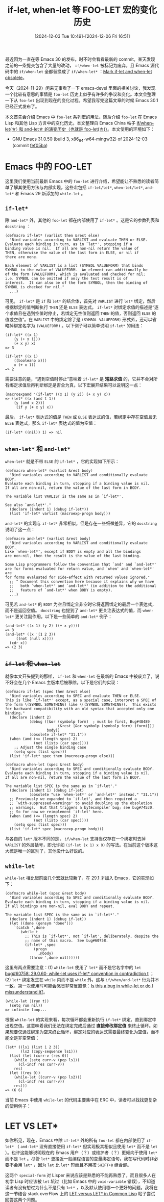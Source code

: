 #+TITLE: if-let, when-let 等 FOO-LET 宏的变化历史
#+DATE: [2024-12-03 Tue 10:49]--[2024-12-06 Fri 16:51]
#+FILETAGS: elisp
#+DESCRIPTION: 本文介绍了 if-let, when-let 等宏的发展历史

#+begin_comment
| [[https://www.pixiv.net/artworks/124090382][file:dev/3.jpg]] | [[https://www.pixiv.net/artworks/124402420][file:dev/1.jpg]] |
| [[https://www.pixiv.net/artworks/124393156][file:dev/2.jpg]] | [[https://www.pixiv.net/artworks/124893040][file:dev/0.jpg]] |
#+end_comment

最近因为一直在等 Emacs 30 的发布，时不时会看看最新的 commit，某天发现之前的一条提交包含了大量的改动， =if/when-let= 被标记为废弃，且 Emacs 源代码中的 =if/when-let= 全都替换成了 =if/when-let*= ：[[https://github.com/emacs-mirror/emacs/commit/8903106bb783c2825233c149b6799960aacdea57][Mark if-let and when-let obsolete]]。

今天（2024-11-29）闲来无事看了一下 emacs-devel 里面的相关讨论，我发现一个比较有意思的事情是 =foo-let= 历史上似乎有许多的争议和变化。本文会整理一下从 =foo-let= 出现到现在的变化过程。希望我写完这篇文章的时候 Emacs 30.1 已经正式发布了。

本文首先会介绍 Emacs 中 =foo-let= 系列宏的用法，随后介绍 =foo-let= 在 Emacs Lisp 和其他 Lisp 方言中的变化历史。本文整理自 Emacs China 帖子 [[https://emacs-china.org/t/if-when-let-and-let-foo-let/28417][if/when-let(\star) 和 and-let\star 的演变历史（也就是 foo-let(\star)）]]。本文使用的环境如下：

- GNU Emacs 31.0.50 (build 3, x86_64-w64-mingw32) of 2024-12-03 (commit [[https://github.com/emacs-mirror/emacs/commit/fef05ba8f409738625167991e811c2ab50f5b047][fef05ba]])

* Emacs 中的 FOO-LET

这里我们使用当前最新 Emacs 中的 =foo-let= 进行介绍，希望能让不熟悉的读者简单了解其使用方法与内部实现。这些宏包括 =if-let/let*=, =when-let/let*=, =and-let*= 和 Emacs 29 新添加的 =while-let= 。

** =if-let*=

除 =and-let*= 外，其他的 =foo-let= 都在内部使用了 =if-let*= 。这是它的参数列表和 =docstring= ：

#+begin_src elisp
  (defmacro if-let* (varlist then &rest else)
    "Bind variables according to VARLIST and evaluate THEN or ELSE.
  Evaluate each binding in turn, as in `let*', stopping if a
  binding value is nil.  If all are non-nil return the value of
  THEN, otherwise the value of the last form in ELSE, or nil if
  there are none.

  Each element of VARLIST is a list (SYMBOL VALUEFORM) that binds
  SYMBOL to the value of VALUEFORM.  An element can additionally be
  of the form (VALUEFORM), which is evaluated and checked for nil;
  i.e. SYMBOL can be omitted if only the test result is of
  interest.  It can also be of the form SYMBOL, then the binding of
  SYMBOL is checked for nil."
    ...)
#+end_src

可见， =if-let*= 是 =if= 和 =let*= 的结合体，首先对 =VARLIST= 进行 =let*= 绑定，然后根据绑定的值判断执行 =THEN= 还是 =ELSE= 表达式。 =if-let*= 对绑定求值的描述是“逐个求值且在遇到空值时停止，若绑定无空值则返回 =THEN= 的值，否则返回 =ELSE= 的值或空值”。在 =VARLIST= 中的绑定除了是 =(SYMBOL VALUEFORM)= 形式外，还可以省略掉绑定名字为 =(VALUEFORM)= 。以下例子可以简单说明 =if-let*= 的用法：

#+begin_src elisp
  (if-let* ((x 1)
  	  (y (+ x 1)))
      (+ x y) x)
  => 3

  (if-let* ((x 1)
  	  ((booleanp x)))
      x (+ x 1))
  => 2
#+end_src

需要注意的是，“遇到空值时停止”意味着 =if-let*= 是 *短路求值* 的，它并不会对所有绑定求值后再判断绑定是否全为真，以下宏展开结果可以说明这一点：

#+begin_src elisp
  (macroexpand '(if-let* ((x 1) (y 2)) (+ x y) x))
  => (let* ((x (and t 1))
  	  (y (and x 2)))
       (if y (+ x y) x))
#+end_src

最后， =if-let*= 表达式的值是 =THEN= 或 =ELSE= 表达式的值，若绑定中存在空值且无 =ELSE= 表达式，那么 =if-let*= 表达式的值为空值：

#+begin_src elisp
  (if-let* ((nil)) 1) => nil
#+end_src

** =when-let*= 和 =and-let*=

=when-let*= 就是不带 =ELSE= 的 =if-let*= ，它的实现如下所示：

#+begin_src elisp
  (defmacro when-let* (varlist &rest body)
    "Bind variables according to VARLIST and conditionally evaluate BODY.
  Evaluate each binding in turn, stopping if a binding value is nil.
  If all are non-nil, return the value of the last form in BODY.

  The variable list VARLIST is the same as in `if-let*'.

  See also `and-let*'."
    (declare (indent 1) (debug if-let*))
    (list 'if-let* varlist (macroexp-progn body)))
#+end_src

=and-let*= 的实现与 =if-let*= 非常相似，但是存在一些细微差异，它的 =docstring= 说明了这一点：

#+begin_src elisp
  (defmacro and-let* (varlist &rest body)
    "Bind variables according to VARLIST and conditionally evaluate BODY.
  Like `when-let*', except if BODY is empty and all the bindings
  are non-nil, then the result is the value of the last binding.

  Some Lisp programmers follow the convention that `and' and `and-let*'
  are for forms evaluated for return value, and `when' and `when-let*' are
  for forms evaluated for side-effect with returned values ignored."
    ;; ^ Document this convention here because it explains why we have
    ;;   both `when-let*' and `and-let*' (in addition to the additional
    ;;   feature of `and-let*' when BODY is empty).
    ...)
#+end_src

可见若 =and-let*= 的 =BODY= 为空且绑定全非空时它将返回绑定的最后一个表达式，而不是返回空值。 =docstring= 也提到了 =and-let*= 更关注表达式的值，而 =when-let*= 更关注副作用。以下是一些简单的 =and-let*= 例子：

#+begin_src elisp
  (and-let* ((x 1) (y 2) ((+ x y))))
  => 3
  (and-let* ((x '(1 2 3))
  	   ((not (null x))))
    (cdr x))
  => (2 3)
#+end_src

** +=if-let= 和 =when-let=+

就像本文开头提到的那样， =if-let= 和 =when-let= 在最新的 Emacs 中被废弃了，说不好会在几个 Emacs 主版本后被移除。以下是它们的实现：

#+begin_src elisp
  (defmacro if-let (spec then &rest else)
    "Bind variables according to SPEC and evaluate THEN or ELSE.
  This is like `if-let*' except, as a special case, interpret a SPEC of
  the form \(SYMBOL SOMETHING) like \((SYMBOL SOMETHING)).  This exists
  for backward compatibility with an old syntax that accepted only one
  binding."
    (declare (indent 2)
             (debug ([&or (symbolp form)  ; must be first, Bug#48489
                          (&rest [&or symbolp (symbolp form) (form)])]
                     body))
             (obsolete if-let* "31.1"))
    (when (and (<= (length spec) 2)
               (not (listp (car spec))))
      ;; Adjust the single binding case
      (setq spec (list spec)))
    (list 'if-let* spec then (macroexp-progn else)))

  (defmacro when-let (spec &rest body)
    "Bind variables according to SPEC and conditionally evaluate BODY.
  Evaluate each binding in turn, stopping if a binding value is nil.
  If all are non-nil, return the value of the last form in BODY.

  The variable list SPEC is the same as in `if-let'."
    (declare (indent 1) (debug if-let)
             (obsolete "use `when-let*' or `and-let*' instead." "31.1"))
    ;; Previously we expanded to `if-let', and then required a
    ;; `with-suppressed-warnings' to avoid doubling up the obsoletion
    ;; warnings.  But that triggers a bytecompiler bug; see bug#74530.
    ;; So for now we reimplement `if-let' here.
    (when (and (<= (length spec) 2)
               (not (listp (car spec))))
      (setq spec (list spec)))
    (list 'if-let* spec (macroexp-progn body)))
#+end_src

与各自的 =let*= 版本不同的是， =if/when-let= 支持当仅存在一个绑定时去掉 =VARLIST= 的外层括号，即允许如 =(if-let (x 1) x 0)= 的写法。在当前这个版本这大概是唯一的区别了，其他没什么好说的。

** =while-let=

=while-let= 相比起前面几个宏就比较新了，在 29.1 才加入 Emacs，它的实现如下：

#+begin_src elisp
  (defmacro while-let (spec &rest body)
    "Bind variables according to SPEC and conditionally evaluate BODY.
  Evaluate each binding in turn, stopping if a binding value is nil.
  If all bindings are non-nil, eval BODY and repeat.

  The variable list SPEC is the same as in `if-let*'."
    (declare (indent 1) (debug if-let))
    (let ((done (gensym "done")))
      `(catch ',done
         (while t
           ;; This is `if-let*', not `if-let', deliberately, despite the
           ;; name of this macro.  See bug#60758.
           (if-let* ,spec
               (progn
                 ,@body)
             (throw ',done nil))))))
#+end_src

这里有两点需要注意：(1) =while-let= 使用了 =let*= 而不是它名字中的 =let= [[https://lists.gnu.org/archive/html/bug-gnu-emacs/2023-01/msg01021.html][bug#60758: 29.0.60; while-let uses if-let* convention in contradiction t]] ；(2) =let*= 绑定发生在 =while= 内而不是 =while= 外，这与 =if/when/and-let*= 行为并不一致，第一次使用时可能会感觉非常反直觉：[[https://lists.gnu.org/archive/html/emacs-devel/2024-11/msg00320.html][Is this a bug in while-let or do I missunderstand it?]]。

#+begin_src elisp
  (while-let ((run t))
    (setq run nil))
  => infinite loop...
#+end_src

根据 =while-let= 的实现来看，每次循环都会重新执行 =if-let*= 绑定，直到绑定中出现空值。这意味着我们无法在绑定完成后通过 *直接修改绑定值* 来终止循环。如果想要仅通过绑定为空来终止循环，绑定对应的表达式需要最终变化为空值，而不能全是非空常值：

#+begin_src elisp
  (let* ((ls1 (list 1 2 3))
         (ls2 (copy-sequence ls1)))
    (list (let (curr-v (res 0))
  	  (while (setq curr-v (pop ls1))
  	    (cl-incf res curr-v))
  	  res)
  	(let ((res 0))
  	  (while-let ((curr-v (pop ls2)))
  	    (cl-incf res curr-v))
  	  res)))
  => (6 6)
#+end_src

当前 Emacs 中使用 =while-let= 的代码主要集中在 ERC 中，读者可以找找更复杂的使用例子：

[[./5.png]]

* LET VS LET*

如你所见，现在，Emacs 中除 =if-let*= 外的所有 =foo-let= 都在内部使用了 =if-let*= （ =and-let*= 没有直接使用 =if-let*= 但实现极其相似且使用 =let*= 而不是 =let= ）。也许这能够说明现在的 Emacs 用户（？）或维护者（？）更倾向于使用 =let*= 而不是 =let= 。尽管 =let*= 更接近一般编程语言的变量绑定语句，我在写代码时非必要不会用 =let*= ，因为 =let= 比 =let*= 短而且不用按 =SHIFT+8= 组合键。

这两个 =special-form= 对 Lisper 来说应该是熟悉的不能再熟悉了，而且很多人在初学 Lisp 时应该被 =let= 坑过（比如 Emacs 中的 =void-variable= 错误），不知道读者有没有想过为什么不是只有 =let*= ，以及默认使用哪一个更好的问题。我将在这一节结合 stack overFlow 上的 [[https://stackoverflow.com/questions/554949/let-versus-let-in-common-lisp/][LET versus LET* in Common Lisp]] 帖子尝试回答这两个问题。

** 作为匿名函数调用语法糖的 =let= 和 =let*=

如果你选择了 Scheme 作为首先接触到的 Lisp 语言，那么你最初对 =let= 的认识很可能是 =lambda= 调用表达式的语法糖， /The Scheme Programming Lanugage/ 一书的第二章第 27 页是这样写的（习题 3.1.3 还要求读者使用 =define-syntax= 写出 =let*= 的定义）：

#+begin_quote
In fact, a let expression is a syntactic extension defined in terms of lambda
and procedure application, which are both core syntactic forms. In general, any
expression of the form

#+begin_src scheme
  (let ((var expr) ...) body1 body2 ...)
#+end_src

is equivalent to the following.

#+begin_src scheme
  ((lambda (var ...) body1 body2 ...)
   expr ...)
#+end_src
--- /The Scheme Programming Lanugage 4th edition/
#+end_quote

这里借用一下 [[https://stackoverflow.com/a/587837][Rainer Joswig]] 的回答中的示例代码， =let= 和 =let*= 可以理解为如下展开：

#+begin_src scheme
  ;; https://stackoverflow.com/a/587837
  (let ((a1 b1) (a2 b2) ... (an bn))
    (some-code a1 a2 ... an))
  =>
  ((lambda (a1 a2 ... an)
     (some-code a1 a2 ... an))
   b1 b2 ... bn)

  (let* ((a1 b1) (a2 b2) ... (an bn))
    (some-code a1 a2 ... an))
  =>
  ((lambda (a1)
     ((lambda (a2)
        ...
        ((lambda (an)
           (some-code a1 a2 ... an))
         bn))
      b2))
   b1)
#+end_src

仅从 =let= 是 =lambda= 函数调用表达式的语法扩展这一点来看的话， =let= 早于 =let*= 出现是很好理解的： =let= 对应于匿名函数调用而 =let*= 是其嵌套形式，应该出现在 =let*= 之后。与 Common Lisp 中明确规定 =let= 绑定 *表达式* 顺序求值（见 [[https://www.lispworks.com/documentation/HyperSpec/Body/s_let_l.htm][CLHS]]，Elisp 和 [[https://docs.racket-lang.org/reference/let.html#%28form._%28%28lib._racket%2Fprivate%2Fletstx-scheme..rkt%29._let%29%29][Racket]] 也是如此实现的）不同，Scheme 标准并未规定 =let= 绑定求值顺序：

#+caption: r5rs（左）和 r7rs（右）对 =let= 的描述，注意 *Semantics*
| [[./3.png]] | [[./4.png]] |

（实际实现中出于性能效率或其他考虑， =let= 和 =let*= 一般不会实现为展开到匿名函数调用的语法扩展，读者可以看看 Emacs 中 =let= 的源代码，或者尝试在自己使用的 Scheme 实现的 REPL 中执行 =(expand '(let ((x 1)) x))= 观察结果。）

** “并行”的 =let= 与“顺序”的 =let*=

如上所述，在 r5rs 和 r7rs 中并未规定 =let= 的绑定表达式的求值顺序，但是实现上可能大多采取了顺序求值的方法，在 Chez 和 Racket 中，以下代码在 REPL 中会输出 =3216= 而不是 =1236= ：

#+begin_src scheme
  (let ((a (begin (display 3) 1))
        (b (begin (display 2) 2))
        (c (begin (display 1) 3)))
    (+ a b c))
#+end_src

所以，如果我们说到 =let= 的并行性的话，准确来说指的是 *绑定建立* 的并行性，而不是 *绑定值求值* 的并行性：

#+begin_quote
The main difference in Common List between =LET= and =LET*= is that symbols in
=LET= are bound in parallel and in =LET*= are bound sequentially. /Using LET
does not allow the init-forms to be executed in parallel nor does it allow the
order of the init-forms to be changed/. The reason is that Common Lisp allows
functions to have side-effects. Therefore, the order of evaluation is important
and is always left-to-right within a form. Thus, in LET, the init-forms are
evaluated first, left-to-right, then the bindings are created, +left-to-right+
in parallel. In =LET*=, the init-form is evaluated and then bound to the symbol
in sequence, left-to-right.

[[https://www.lispworks.com/documentation/HyperSpec/Body/s_let_l.htm][CLHS: Special Operator LET, LET*]]

--- https://stackoverflow.com/a/562975
#+end_quote

=let= 和 =let*= 的区别应该体现在绑定的可见性上：

#+begin_src elisp
  ;; https://stackoverflow.com/a/555007
  (let ((c 1)) (let ((c 2) (a (+ c 1))) a))
  => 2

  (let ((c 1)) (let* ((c 2) (a (+ c 1))) a))
  => 3
#+end_src

** 到底要选哪个呢？

#+MACRO: green @@html:<b style="color:green;">$1</b>@@
#+MACRO: red   @@html:<b style="color:red;">$1</b>@@

对于这个问题，万能回答当然是“该用 =let= 就用 =let= ，该用 =let*= 就用 =let*= ”，那么什么时候“该用”什么呢？就这个问题可以分为正反两派：(1) 任何时候都优先用 =let*= ，(2) 在不得不使用顺序绑定时用 =let*= ，其他时候用 =let= 。Emacs 的一些维护者们应该是前着，为了敲代码方便我是后者。下面有请正反方上场（パチパチパチ）。

#+begin_quote
{{{green(支持 <code>let</code>)}}}

=LET= makes code understanding *easier*. One sees a bunch of bindings and one can
read each binding individually without the need to understand the
top-down/left-right flow of 'effects' (rebindings). *Using =LET*= signals to the
programmer (the one that reads code) that the bindings are not independent*, but
there is some kind of top-down flow - which complicates things.

https://stackoverflow.com/a/587837
#+end_quote

#+begin_quote
{{{green(支持 <code>let</code>)}}}

You don't /need/ =LET=, but you normally /want/ it.

=LET= suggests that you're just doing standard parallel binding with nothing tricky going on. =LET*= induces restrictions on the compiler and suggests to the user that there's a reason that sequential bindings are needed. In terms of *style*, =LET= is better when you don't need the extra restrictions imposed by =LET*=.

https://stackoverflow.com/a/555136
#+end_quote

#+begin_quote
*中立* 偏 {{{green(支持 <code>let</code>)}}}

*In LISP, there's often a desire to use the weakest possible constructs*. Some style guides will tell you to use === rather than =eql= when you know the compared items are numeric, for example. The idea is often to specify what you mean rather than program the computer efficiently.

*However*, there can be actual efficiency improvements in saying only what you mean, and not using stronger constructs. If you have initializations with =LET=, they can be executed in parallel, while =LET*= initializations have to be executed sequentially. I don't know if any implementations will actually do that, but some may well in the future.

https://stackoverflow.com/a/554994
#+end_quote

#+begin_quote
{{{green(支持 <code>let</code>)}}}

I use =LET= in preference to =LET*= because it tells the reader something about
how the data flow is unfolding. In my code, at least, if you see a =LET*= you
know that values bound early will be used in a later binding. Do I "need" to do
that, no; but I think it's helpful. That said I've read, rarely, code that
defaults to =LET*= and the appearance of LET signals that the author really
wanted it. I.e. for example to swap meaning of two vars.

https://stackoverflow.com/a/15036570
#+end_quote

#+begin_quote
{{{red(支持 <code>let*</code>)}}}

In addition to [[https://stackoverflow.com/questions/554949/let-versus-let-in-common-lisp/587837#587837][Rainer Joswig's]] answer, and from a purist or theoretical point of
view. Let & Let* represent two programming paradigms; functional and sequential
respectively.

As of to why should I just keep using Let* instead of Let, well, you are taking
the fun out of me coming home and thinking in pure functional language, as
opposed to sequential language where I spend most of my day working with :)

https://stackoverflow.com/a/3463512
#+end_quote

#+begin_quote
{{{red(支持 <code>let*</code>)}}}

Lisp 应当取消 =let=, 全部改用 =let*=

实际编程中必须用 =let= 不可的情况只占1%, 而且大不了重新取一个名字 OK, =let*= 可以覆盖 99.9% 的情况.

可惜 =let= 和 =let*= 沿用太久, 现在大家都习惯了更没人改了

https://emacs-china.org/t/lisp-let/22031/12
#+end_quote

很难说我找到了足够数量的样本或者说样本的选取是否公正，我在写 Elisp 代码时还是时不时会因为使用 =let= 而遇到 =void-variable= 问题，也许我之后会转向使用 =let*= ，但我因为懒使得转向使用 =let*= 这件事情不太可能。

#+caption: https://emacs-china.org/t/if-when-let-and-let-foo-let/28417/9 [2024-12-06 17:40]
[[./6.png]]

* 其他 Lisp 中的 FOO-LET

=foo-let= 在 Lisp 系语言中的出现时间远早于 Emacs 中 =if-let= 等宏的引入（Emacs 在 25.1 中添加了 =if-let= 和 =when-let= ，见 NEWS.25）。你可以在 Common Lisp，Scheme 和 Clojure 等语言中找到它们。

** Clojure: =if/when-let=

[[https://stevelosh.com/blog/2018/07/fun-with-macros-if-let/][Fun with macros: If-let and When-let]] 这篇博客介绍了如何在 Common Lisp 中实现这一系列 =foo-let= ，作者在开头提到他首先从 Clojure 中了解到这些宏的存在的。在 [[https://clojuredocs.org/clojure.core][clojure.core]] 中可以找到 =when-let= 和 =if-let= 。这两个宏出现在 Clojure 1.0 中，而 Clojure 1.0 [[https://clojure.blogspot.com/2009/05/clojure-10.html][发布]]于 2009 年 5 月 4 日， =if/when-let= 的出现时间只会更早。

有意思的是，Clojure 中没有 =let*= ， =let= 的默认行为和其他一众 Lisp 中的 =let*= 类似，而且绑定使用单个向量的语法。也许某些 Lisper 不喜欢 Clojure 中的一些设计，但我认为使用 =let= 替换掉 =let*= 绝对是个好主意。

#+begin_src clojure
  (let [x 1 y (+ x 1) z (+ y 1)]
    (+ x y z))
  => 6
#+end_src

与 Emacs Lisp 不同，Clojure 的 =if/when-let= 仅允许一个绑定，Emacs Lisp 中 =if/when-let= 在仅存在一个绑定时的简化语法可能受到了 Clojure 的影响。下面是 Clojure 中 =if-let= 的实现，由于逗号（ =,= ）挪作他用了，准引用中的反引用使用 =~= 和 =~@= 代替：

#+begin_src clojure
  ;; https://github.com/clojure/clojure/blob/clojure-1.11.1/src/clj/clojure/core.clj#L1858
  (defmacro if-let
    "bindings => binding-form test

    If test is true, evaluates then with binding-form bound to the value of
    test, if not, yields else"
    {:added "1.0"}
    ([bindings then]
     `(if-let ~bindings ~then nil))
    ([bindings then else & oldform]
     (assert-args
      (vector? bindings) "a vector for its binding"
      (nil? oldform) "1 or 2 forms after binding vector"
      (= 2 (count bindings)) "exactly 2 forms in binding vector")
     (let [form (bindings 0) tst (bindings 1)]
       `(let [temp# ~tst]
          (if temp#
            (let [~form temp#]
              ~then)
            ~else)))))
#+end_src

Clojure 的 =when-let= 实现与 =if-let= 高度相似，这里就不给出源代码了。

在 emacs-devel 邮件列表中能找到的最早的和 =if/when-let= 相关的邮件可能是 2013 年 7 月 13 日的 [[https://lists.gnu.org/archive/html/emacs-devel/2013-07/msg00466.html][Sweeter Emacs Lisp]]，fgallina 提到了 Clojure 中的 =if/when-let= ，随后 Dmitry Gutov [[https://lists.gnu.org/archive/html/emacs-devel/2013-07/msg00469.html][指出]]它们在 dash.el 中已经实现了（[[https://github.com/magnars/dash.el/commit/139610257a765532e6aa86110a21056812682f85][-if/when-let]] [2013-04-10], [[https://github.com/magnars/dash.el/commit/e870be867c8557c7a660a6350336bc9eca0cc101][-if/when-let*]] [2013-04-24]）。此时 Stefan Monnier 在这个列表下[[https://lists.gnu.org/archive/html/emacs-devel/2013-07/msg00503.html][推销]]他的 =pcase= 并[[https://lists.gnu.org/archive/html/emacs-devel/2013-07/msg00673.html][表示]]他对 =if/when-let= 没有太大的兴趣。

在 fgallina（Fabián Ezequiel Gallina）发出上面那封邮件一年多后，他将 =if/when-let= 和两个 threading macro 添加到了 Emacs 中：[[https://github.com/emacs-mirror/emacs/commit/c08f8be29f4f6d107da5cc38d614519df7a6ab11][New if-let, when-let, thread-first and thread-last macros.]] [2024-06-30]，在 emacs-devel 中与此次提交相关的邮件有一封：[[https://lists.gnu.org/archive/html/emacs-devel/2014-06/msg00599.html][Re: trunk r117448: New if-let, when-let, thread-first and thread-last macros.]]。

综上，Clojure 对 Emacs Lisp 的 =if/when-let= 的添加有直接影响。

** Scheme: =and-let*=

早在 1999 年，在 SRFI（[[https://srfi.schemers.org/][Scheme Requests for Implementation]]）中就出现了 =and-let*= 提案：[[https://srfi.schemers.org/srfi-2/][SRFI 2: AND-LET*: an AND with local bindings, a guarded LET* special form]]。

#+begin_quote
Like an ordinary AND, an AND-LET* special form evaluates its arguments --
expressions -- one after another in order, till the first one that yields
#f. Unlike AND, however, a non-#f result of one expression can be bound to a
fresh variable and used in the subsequent expressions. AND-LET* is a cross-breed
between LET* and AND.
#+end_quote

和 Emacs Lisp 一样， =and-let*= 是 =let*= 和 =and= 的结合体，我们可以在短路求值的过程中绑定某些值到名字，并在之后利用它们。文档给出了以下例子：

#+begin_src scheme
(and-let* ((my-list (compute-list)) ((not (null? my-list))))
  (do-something my-list))

(define (look-up key alist)
    (and-let* ((x (assq key alist))) (cdr x)))

(or
 (and-let* ((c (read-char))
            ((not (eof-object? c))))
   (string-set! some-str i c)
   (set! i (+ 1 i)))
 (begin (do-process-eof)))
#+end_src

现在的 Scheme 实现们似乎都没有实现 =and-let*= 。

顺带一提，这个文档中还提到了 /anaphoric macro/ =aand= ，不过 =and-let*= 允许多个绑定而不只有 =it= 。关于什么是 /anaphoric macro/ 可以参考[[https://courses.cs.umbc.edu/331/resources/lisp/onLisp/14anaphoricMacros.pdf][这份文档]]，这是 /On Lisp/ 的第 14 章，这是 =aif= 和 =aand= 的定义（这里也有关于 /anaphoric macro/ 的上古讨论：[[https://lists.gnu.org/archive/html/emacs-devel/2014-08/msg00150.html][anaphora in emacs-lisp?]] [2014-08-08], [[https://lists.gnu.org/archive/html/emacs-devel/2017-01/msg00189.html][Anaphoric macros: increase visibility]] [2017-01-13]）：

#+begin_src lisp
(defmacro aif (test-form then-form &optional else-form)
  `(let ((it ,test-form))
     (if it ,then-form ,else-form)))

(defmacro aand (&rest args)
  (cond ((null args) t)
	((null (cdr args)) (car args))
	(t `(aif ,(car args) (aand ,@(cdr args))))))
#+end_src

=and-let*= 在 emacs-devel 中最早出现的地方也是上面提到的那封邮件的[[https://lists.gnu.org/archive/html/emacs-devel/2013-07/msg00675.html][回复]]， =and-let*= 也在 2017 年 2 月 4 日被 holomorph 以 =when-let*= 别名的形式加入 Emacs：[[https://github.com/emacs-mirror/emacs/commit/be10c00d3d64d53a7f31441d42f6c5b1f75b9916][Rename to if-let* and when-let*]]，并在随后的 9 月 13 日变更为独立实现：[[https://github.com/emacs-mirror/emacs/commit/4612b2a2b37026bef5a9b8e92878a15dabb9b261][Implement and-let*]]。

** Common Lisp

在 Common Lisp 的标准中找不到 =foo-let= ，可以搜到的是支持 =when-let= 和 =when-let*= 的 Lispworks（[[https://www.lispworks.com/documentation/lw60/LW/html/lw-943.htm][34 The LISPWORKS Package]]），和一个叫做 [[https://alexandria.common-lisp.dev/][Alexandria]]（亚历山大里亚）的库，它支持 =if-let= 和 =when-let(*)= 。很难说这些 =foo-let= 最初出现的具体时间是什么时候，Alexandria 最初[[https://gitlab.common-lisp.net/alexandria/alexandria/-/commit/d670d4fbe0abc3bb16d9f4c67e19e4b265882ee9][添加]]这些宏的时间是 18 年前（2006 年 11 月 7 日），它们的出现肯定早于 2006 年。

[[./1.png]]

在最初的提交中，这四个宏的结构基本一致，可以用下面的代码来表示：

#+begin_src lisp
  (defmacro if-let/let* (bindings then-form &optional else-form)
    (let* ((binding-list (if (and (consp bindings) (symbolp (car bindings)))
                             (list bindings)
                             bindings))
           (variables (mapcar #'car binding-list)))
      `(let/let* ,binding-list
  	       (if (and ,@variables)
  		   ,then-form
  		   ,else-form))))

  (defmacro when-let/let* (bindings &body forms)
    (let* ((binding-list (if (and (consp bindings) (symbolp (car bindings)))
                             (list bindings)
                             bindings))
           (variables (mapcar #'car binding-list)))
      `(let/let* ,binding-list
  	       (when (and ,@variables)
  		 ,@forms))))
#+end_src

可见它们全都是先对 binding 求值后再判断所有的 binding 是否都非空来执行后续表达式，不像 Emacs Lisp 那样有短路逻辑。2008 年 6 月 1 日 =if-let*= 被[[https://gitlab.common-lisp.net/alexandria/alexandria/-/commit/130ac5c40c1295f5291162e94bcc9b444d050ed9][移除]]了，这个移除倒是很好理解，如果绑定求值过程中遇到空值且后续的绑定依赖之前的绑定，那么不能保证所有的绑定计算都能正常进行。

[[./2.png]]

在移除 =if-let*= 的 commit 中， =when-let*= 的实现变为了如下代码，现在它是短路求值的：

#+begin_src lisp
  (defmacro when-let* (bindings &body forms)
    (let ((binding-list (if (and (consp bindings) (symbolp (car bindings)))
                            (list bindings)
                            bindings)))
      (labels ((bind (bindings forms)
                 (if bindings
                     `((let (,(car bindings))
                         (when ,(caar bindings)
                           ,@(bind (cdr bindings) forms))))
                     forms)))
        `(let (,(car binding-list))
           (when ,(caar binding-list)
             ,@(bind (cdr binding-list) forms))))))
#+end_src

此后经过[[https://gitlab.common-lisp.net/alexandria/alexandria/-/commit/3b849bc0116ea70f215ee6b2fbf354e862aaa9dd][修正]]得到了最终的 =when-let*= ：

#+begin_src lisp
  (defmacro when-let* (bindings &body body)
    (let ((binding-list (if (and (consp bindings) (symbolp (car bindings)))
                            (list bindings)
                            bindings)))
      (labels ((bind (bindings body)
                 (if bindings
                     `(let (,(car bindings))
                        (when ,(caar bindings)
                          ,(bind (cdr bindings) body)))
                     `(progn ,@body))))
        (bind binding-list body))))
#+end_src

最终的 binding.lisp 如下：

:Alexandria-binding:
#+begin_src lisp
  (in-package :alexandria)

  (defmacro if-let (bindings &body (then-form &optional else-form))
      "Creates new variable bindings, and conditionally executes either
  THEN-FORM or ELSE-FORM. ELSE-FORM defaults to NIL.

  BINDINGS must be either single binding of the form:

   (variable initial-form)

  or a list of bindings of the form:

   ((variable-1 initial-form-1)
    (variable-2 initial-form-2)
    ...
    (variable-n initial-form-n))

  All initial-forms are executed sequentially in the specified order. Then all
  the variables are bound to the corresponding values.

  If all variables were bound to true values, the THEN-FORM is executed with the
  bindings in effect, otherwise the ELSE-FORM is executed with the bindings in
  effect."
      (let* ((binding-list (if (and (consp bindings) (symbolp (car bindings)))
                               (list bindings)
                               bindings))
           (variables (mapcar #'car binding-list)))
      `(let ,binding-list
         (if (and ,@variables)
             ,then-form
             ,else-form))))

  (defmacro when-let (bindings &body forms)
      "Creates new variable bindings, and conditionally executes FORMS.

  BINDINGS must be either single binding of the form:

   (variable initial-form)

  or a list of bindings of the form:

   ((variable-1 initial-form-1)
    (variable-2 initial-form-2)
    ...
    (variable-n initial-form-n))

  All initial-forms are executed sequentially in the specified order. Then all
  the variables are bound to the corresponding values.

  If all variables were bound to true values, then FORMS are executed as an
  implicit PROGN."
    (let* ((binding-list (if (and (consp bindings) (symbolp (car bindings)))
                             (list bindings)
                             bindings))
           (variables (mapcar #'car binding-list)))
      `(let ,binding-list
         (when (and ,@variables)
           ,@forms))))

  (defmacro when-let* (bindings &body body)
    "Creates new variable bindings, and conditionally executes BODY.

  BINDINGS must be either single binding of the form:

   (variable initial-form)

  or a list of bindings of the form:

   ((variable-1 initial-form-1)
    (variable-2 initial-form-2)
    ...
    (variable-n initial-form-n))

  Each INITIAL-FORM is executed in turn, and the variable bound to the
  corresponding value. INITIAL-FORM expressions can refer to variables
  previously bound by the WHEN-LET*.

  Execution of WHEN-LET* stops immediately if any INITIAL-FORM evaluates to NIL.
  If all INITIAL-FORMs evaluate to true, then BODY is executed as an implicit
  PROGN."
    (let ((binding-list (if (and (consp bindings) (symbolp (car bindings)))
                            (list bindings)
                            bindings)))
      (labels ((bind (bindings body)
                 (if bindings
                     `(let (,(car bindings))
                        (when ,(caar bindings)
                          ,(bind (cdr bindings) body)))
                     `(progn ,@body))))
        (bind binding-list body))))
#+end_src
:end:

根据出现时间来看，Clojure 也许受到了 Alexandria 的影响，Emacs Lisp 也许受到了他们两者再加上 Scheme 的影响。Clojure 的 =if/when-let= 由于只允许一个绑定不存在短路求值问题；Common Lisp 的 =if/when-let= 没有短路求值， =when-let*= 使用了短路求值；Emacs Lisp 的 =if/when-let= 从一开始就是短路求值的。

* FOO-LET in Emacs: 2014~2024

现在我们能够确定 Emacs Lisp 中 =foo-let= 的诞生受到了来自 Clojure, Common Lisp 和 Scheme 的影响。从 2014 年到现在 =foo-let= 也有了不少的变化，我们最终也迎来了 =if/when-let= 的废弃。在这一节中我会根据 emacs-devel 和 bug-gnu-emacs 邮件列表和 Emacs 中 =foo-let= 的实现改变来尝试找出变化出现的原因。

** 14: =if/when-let= 的诞生

=if-let= 和 =when-let= 最早出现于 Emacs 25.1，在 commit c08f8be 中：[[https://github.com/emacs-mirror/emacs/commit/c08f8be29f4f6d107da5cc38d614519df7a6ab11][New if-let, when-let, thread-first and thread-last macros.]]，提交时间是 2014 年 6 月 30 日（Emacs 25.1 发布于 2016 年 9 月，隔了两年多），提交者是 fgallina（Fabián Ezequiel Gallina）。该[[https://github.com/emacs-mirror/emacs/blob/c08f8be29f4f6d107da5cc38d614519df7a6ab11/lisp/emacs-lisp/subr-x.el][实现]]位于 subr-x.el 中。

在 Emacs 中，最初版本的 =foo-let= 仅包含 =if/when-let= ，且 =when-let= 几乎可以认为是不含 =ELSE= 子表达式的 =if-let= 。 =if-let= 内部使用了 =let*= 而不是 =let= 。需要注意的是，此时的实现里 binding 就已经是 *短路求值* 的了，读者可以参考 =internal--build-binding= 的[[https://github.com/emacs-mirror/emacs/blob/c08f8be29f4f6d107da5cc38d614519df7a6ab11/lisp/emacs-lisp/subr-x.el#L100][实现]]来明白这一点。

如果我是 2014 年的 fgallina，此时我能参考的代码有 Clojure, Alexandria 和 [[https://github.com/magnars/dash.el/commit/e870be867c8557c7a660a6350336bc9eca0cc101][dash.el]] （Clojure 对它影响很大），于是“我”选择采用 Clojure 的顺序 =let= 和 Alexandria 的短路求值。

在 fgallina 提交 =if/when-let= 两个月后，emacs-devel 上就出现了为什么名字不带 =*= 的讨论：[[https://lists.gnu.org/archive/html/emacs-devel/2014-08/msg00191.html][if-let and when-let: parallel or sequential]] [2014-08-09]。

#+begin_quote
I noticed that the new `if-let' and `when-let' in trunk's subr-x create
their bindings sequentially (like `let*' rather than `let'). Would there
be any interest in renaming these to `if-let*' and `when-let*', and
adding parallel-binding versions under the current names?

It's obviously a tiny matter in the scheme of things, but I do think
it's worth sticking to the existing naming convention given the history
and context.

(If this change would be welcome, and nobody beats me to it, I would be
happy to submit a patch and copyright assignment.)
#+end_quote

对此，Stefan Monnier 表示“并行”的版本[[https://lists.gnu.org/archive/html/emacs-devel/2014-08/msg00200.html][很难想到有什么用]]，Harald Hanche-Olsen 注意到了 =if/when-let= 是[[https://lists.gnu.org/archive/html/emacs-devel/2014-08/msg00234.html][短路求值的]]。这一次讨论没有什么结果，从 14 年到 16 年间 =if/when-let= 的实现几乎没有什么变化。

顺带一提，fgallina 是 python.el 的作者，不过他已经很久没有活动过了。

** 17: =let/let*= 之争

在 17 年初关于 Anaphoric macros 的讨论中， =if/when-let= 又被重新提起：[[https://lists.gnu.org/archive/html/emacs-devel/2017-01/msg00189.html][Anaphoric macros: increase visibility]] [2017-01-13]。Michael Heerdegen 表示[[https://lists.gnu.org/archive/html/emacs-devel/2017-01/msg00252.html][使用 if-let* 而不是 if-let 会更好]]，同时他也希望使用 =and-let= 或 =and-let*= 替换掉 =when-let= 。对此 Tino Calancha 表示[[https://lists.gnu.org/archive/html/emacs-devel/2017-01/msg00260.html][赞同]]并给出了自己的修改建议：

#+begin_src text
A possible starting point is puting all together in
subr-x.el after a heading

;;; Anaphoric macros.

and perform the improvements in naming discussed in this thread:

1) Move `ibuffer-aif', `ibuffer-awhen' to subr-x.el and rename as
   `if-it', `when-it'.  Add aliases to them `aif', `awhen'.

2) `if-let' --> `if-let*'.  Add alias `if-let' for
   backward compatibility.

3) `when-let' --> `when-let*' (or `and-let*').  Add alias.

Once they are all together is easier to see what macro is missing
which could be useful.
#+end_src

holomorph（Mark Oteiza）同样[[https://lists.gnu.org/archive/html/emacs-devel/2017-01/msg00255.html][赞同]] Michael Heerdegen 的改名建议，他在 2017 年 2 月 4 日对 =if/when-let= 进行了重命名：[[https://github.com/emacs-mirror/emacs/commit/be10c00d3d64d53a7f31441d42f6c5b1f75b9916][Rename to if-let* and when-let*]]，同时将 =if/when/and-let= 作为 =if/when-let*= 的别名：

#+begin_src elisp
  (defalias 'if-let 'if-let*)
  (defalias 'when-let 'when-let*)
  (defalias 'and-let* 'when-let*)
#+end_src

#+begin_src text
Further, I think it's even more bizarre that if-let and when-let grew
the single tuple special case, where one can write

  (if-let (foo bar) (message "%S" foo) (message "oh no"))
          ^^^^^^^^^

What makes these binding things special? May as well add brackets and
whatever else from other lisps.

Mark Oteiza --- https://lists.gnu.org/archive/html/emacs-devel/2017-01/msg00255.html
#+end_src

（Tino Calancha 的[[https://lists.gnu.org/archive/html/emacs-devel/2017-01/msg00212.html][回复]]可能是 =while-let= 第一次出现在 emacs-devel 中的地方。）

** 17: =and-let*= 的独立实现

6 个月后，Mark Oteiza 突然想起来自己实现的 =and-let*= 还没放到 subr-x.el 中：[[https://lists.gnu.org/archive/html/bug-gnu-emacs/2017-08/msg01075.html][bug#28254: 26.0.50; SRFI-2 and-let*]]。由于最初的实现与 =when-let*= 存在较大区别，Mark 不太愿意把它和其他 =foo-let= 放到一起。不过在他和 Michael Heerdegen 的[[https://lists.gnu.org/archive/html/bug-gnu-emacs/2017-09/msg00127.html][不懈努力]]下总算是完成了：[[https://github.com/emacs-mirror/emacs/commit/4612b2a2b37026bef5a9b8e92878a15dabb9b261][Implement and-let*]] [2017-09-13]，这是一个很大的提交，所有的 =foo-let= 实现都有变化，这当然也包括新的 =and-let*= 实现。

实现变化后， =if-let*= 不能像初始的 =if-let= 那样在仅有单个 =binding= 时可以省略掉所有 =binding= 外面的括号了（比如 =(if-let (x 1) x 2)= ）。除此之外，现在的 =if-let*= 允许 =binding= 仅包含表达式，也就是说除了 =(var expr)= 外还允许 =(expr)= ，比如 =(if-let* ((1) (2)) 3 4)= 。emacs-devel 上对这一行为进行了讨论：[[https://lists.gnu.org/archive/html/emacs-devel/2017-09/msg00255.html][Re: [Emacs-diffs] master 4612b2a 1/2: Implement and-let*]]。值得一说的是这一提交让绑定中的单个符号成为待求值项而不是会绑定到 =nil= ，具体的讨论可以参考 Mark 和 Michael 的讨论，具体来说就是以下代码执行的不同：

#+begin_src elisp
  ;; https://lists.gnu.org/archive/html/bug-gnu-emacs/2017-09/msg00054.html
  ;; origin
  (if-let* (x) "dogs" "cats") => "cats"
  (if-let* (x (y 2)) "dogs" "cats") => (void-function y)
  (if-let* (x (y 1) (z 2)) "dogs" "cats") => "cats"

  ;; fixed
  (if-let* (x) "dogs" "cats") => (void-variable x)
  (if-let* (x (y 2)) "dogs" "cats") => (void-variable x)
  (if-let* (x (y 1) (z 2)) "dogs" "cats") => (void-variable x)
#+end_src

就像我们在开头说的那样，Emacs Lisp 中的 =and-let*= 与 =if-let*= 具有及其相似的实现，它与 =if-let*= 的最大不同是若 =body= 不存在或 =body= 的值为 =nil= 时会使用 =and-let*= 的最后一个 =binding= 值作为整个表达式的返回值。重新实现的 =if/when-let= 和 =when-let*= 都在内部使用了 =if-let*= ，且 =if/when-let= 被[[https://lists.gnu.org/archive/html/bug-gnu-emacs/2017-09/msg00417.html][标记为废弃]]。

在这一提交的一个月后，emacs-devel 上有一条没什么实质内容的讨论：[[https://lists.gnu.org/archive/html/emacs-devel/2017-10/msg00524.html][Something weird with when-let*/if-let*]]。

** 18: 撤销废弃 =if/when-let=

2018 年 1 月 9 日，Damien Cassou 在 26.0.90 上测试包时发现 =when-let= 被废弃了：[[https://lists.gnu.org/archive/html/bug-gnu-emacs/2018-01/msg00244.html][bug#30039: 26.0.90; [26.1] Making my code warning free is impossible with when-let]]。他建议在 25 中引入 =when-let*= 或在 26 中暂时不废弃 =if/when-let= 并在之后废弃它们。Nicolas Petton [[https://lists.gnu.org/archive/html/bug-gnu-emacs/2018-01/msg00246.html][表示]]前者几乎不可能同时支持后者，他希望通过修改 byte-compiler 来消除掉某些 warning，不过 Eli [[https://lists.gnu.org/archive/html/bug-gnu-emacs/2018-01/msg00630.html][拒绝]]了这个 [[https://lists.gnu.org/archive/html/bug-gnu-emacs/2018-01/msg00629.html][patch]]。

2018 年 2 月 11 日，Stefan Monnier 再次讨论起了 =foo-let= ：[[https://lists.gnu.org/archive/html/emacs-devel/2018-02/msg00323.html][if-let/if-let*/and-let/..]]，他主要谈到两个问题：(1) 既然已经有了 =when-let*= ， =and-let*= 是否多余？(2) =let= 的“并行性”对 =foo-let= 没有太大意义，不如不要并行绑定的版本？此外他还提到由于先前的 commit 废弃了 =if/when-let= 导致第三方包出现了许多烦人的废弃警告（obsolescence warnings）。Mark 对在 =foo-let= 名字中使用 =*= 的解释是“不带 =*= 非常令人困惑且我们考虑之后移除掉不带 =*= 的版本”。对此 Stefan 的[[https://lists.gnu.org/archive/html/emacs-devel/2018-02/msg00343.html][回应]]是：

#+begin_src text
> Is the benefit of slightly reducing confusion (I really find it hard to
> believe the confusion is serious, since the dependencies between the
> different steps would make it rather inconvenient to provide a real
> "parallel-let" semantics) worth the burden of those
> compatibility/obsolescence issues (I'd also mention the confusing
> aspect of having an extra * for a construct that doesn't exist without
> a *, even though traditionally the * is used to mark an "alternative"
> definition, as in list*, mapcar*, ...).
#+end_src

简单来说，Stefan 认为在 =foo-let= 这个存在明显前后依赖的绑定步骤中引入“并行 let”语义非常不方便，而且他也提到 Lisp 传统中 =*= 通常表示另一种选择（而不一定就是顺序绑定，比如 cl-lib 中的 =cl-list*= ）。fgallina 当时选择 =let= 而不是 =let*= 在这个意义上倒是很能说得通。

对于问题 (1)，Michael [[https://lists.gnu.org/archive/html/emacs-devel/2018-02/msg00369.html][认为]] =and/when/if= 都应该存在；对于问题 (2)，他认为带 =*= 更符合直觉一些，即使 =*= 传统上表示的是另一种选择。Mark 也[[https://lists.gnu.org/archive/html/emacs-devel/2018-02/msg00371.html][认为]]应该保留 =and-let*= 和 =foo-let= 的 =*= 后缀。

Stefan 的提议是将 =foo-let= 作为 =foo-let*= 的别名或者反过来。Mark 提到这样可能会破坏 =if-let= 的兼容性（上面我们提到了 =if-let*= 不支持单个绑定的特殊语法，如果新实现的 =if-let= 不支持这一语法就会出现兼容问题）。Stefan 对此的观点是[[https://lists.gnu.org/archive/html/emacs-devel/2018-02/msg00410.html][保留这一语法]]，Michael 表示[[https://lists.gnu.org/archive/html/emacs-devel/2018-02/msg00662.html][支持]]，同时他也希望 =if-let= 能回到 Clojure 那样的仅允许单个绑定的实现，但这一不兼容的改动可能会破坏第三方包。

在 2018 年 2 月 21 日，Michael Heerdegen [[https://lists.gnu.org/archive/html/bug-gnu-emacs/2018-02/msg00851.html][告知]] Damien 他将取消掉 =if/when-let= 的废弃，Damien 很高兴。2018 年 3 月 6 日，Michael Heerdegen 将所有的 =foo-let*= 定义为 =foo-let= 的别名：[[https://github.com/emacs-mirror/emacs/commit/af4697faa1f5b643f63a9ea61aa205a4c1432e23][Define if-let* and derivatives as aliases for if-let etc]]。这一改动使得 =if-let*= 也支持仅存在单个 binding 时可以忽略括号。 *至此，上半场结束* 。如果这一改动能保留到现在可能就不会出现 =foo-let= 被废弃的问题了。

在 Michael 安装 patch 后，Eli [[https://lists.gnu.org/archive/html/emacs-devel/2018-03/msg00162.html][希望]] Michael 解释为什么要在 26.1 RC1 阶段提出这个修改。Michael 的[[https://lists.gnu.org/archive/html/emacs-devel/2018-03/msg00219.html][回复]]算是对整个事件进行了总结，感兴趣的同学可以去看看。对此，Eli [[https://lists.gnu.org/archive/html/emacs-devel/2018-03/msg00274.html][表示]]理解，然后表示“为什么不仅仅取消掉废弃呢”，Michael [[https://lists.gnu.org/archive/html/emacs-devel/2018-03/msg00316.html][表示]]这样会偏离将 =if-let*= 作为 =if/when-let= 别名的目标，因为先前的 =if/when-let*= 并不支持特殊的单绑定语法。对此他的建议是 (I) 保留他的提交 (II) 撤销提交并取消 =if/when-let= 的废弃，随后在 26.2 版本再进行修改。对此，Eli [[https://lists.gnu.org/archive/html/emacs-devel/2018-03/msg00317.html][建议]]暂时保持实现不变然后收集意见，Michael [[https://lists.gnu.org/archive/html/emacs-devel/2018-03/msg00321.html][表示]]这不是经验的问题，他不希望现存的 =foo-let/let*= 之间的细微差别带来不必要的误解。

最终，Eli [[https://lists.gnu.org/archive/html/emacs-devel/2018-03/msg00329.html][认为]] =if-let/let*= 的差异不是什么大问题，Michael 也[[https://lists.gnu.org/archive/html/emacs-devel/2018-03/msg00341.html][同意]]了这一决定。在 2018 年 3 月 7 日，关于 =foo-let= 的 commit 被 [[https://github.com/emacs-mirror/emacs/commit/f6bd7e06861142371994ff9ce54dd62573809fa5][revert]]，Michael 在随后的 3 月 27 日去掉了 =if-let= 和 =when-let= 的 =obsolete= 标记：[[https://github.com/emacs-mirror/emacs/commit/441fe201ea129709ac9807b9b6b30caa45bbd293][De-obsolete if-let' and when-let']]。

这一次改动的唯一成果就是取消了 =if/when-let= 的废弃。在 2018 年 =and-let*= 的实现还有一次小修改：[[https://lists.gnu.org/archive/html/bug-gnu-emacs/2018-06/msg00641.html][bug#31840: and-let* expands to if instead of when]] [2018-06-19]，之后从 18 年到 22 年邮件列表上就没有什么关于 =foo-let= 的讨论了。2022 年 4 月 30 日，larsmagne（Lars Ingebrigtsen）将 =FOO-let= 系列从 =subr-x.el= 移动到了 =subr.el= ，似乎是为了避免 bootstramp 问题：[[https://github.com/emacs-mirror/emacs/commit/b05a103ea7a26b2f4099a613015d9f1abdc39a4d][Move the when-let family of macros to subr.el]]。

** 22: =while-let= 的诞生

2022 年 9 月 28 日，larsmagne 添加 =while-let= 到 Emacs 中：[[https://github.com/emacs-mirror/emacs/commit/12f63c18f6d5][Add new macro 'while-let']]。最初它在内部使用了 =if-let= ，后面[[https://lists.gnu.org/archive/html/emacs-devel/2022-09/msg01992.html][修正]]了：[[https://github.com/emacs-mirror/emacs/commit/0e72d4793c332f2eaba05130ea08e9809813f599][Tweak while-let definition]] [2022-09-29] 。Philip Kaludercic 顺便问 larsmagne 为什么不使用 =while-let*= 作为名字，以下是 larsmagne 的回答：

#+begin_quote
Philip Kaludercic <philipk@posteo.net> writes:

> In that case ought the macro not be called `while-let*'?

Nope.  We're pretending that the * versions of these macros don't exist
(by not mentioning them in the manual), and we're likewise pretending
that if-let doesn't have wider semantics than the * version (by not
mentioning that, either).

https://lists.gnu.org/archive/html/emacs-devel/2022-09/msg01993.html
#+end_quote

这可能说明 larsmagne 在 =if-let= 和 =if-let*= 两个名字间更喜欢前者。后面他们还讨论了 [[https://lists.gnu.org/archive/html/emacs-devel/2022-10/msg01307.html][and-let* 是否必要]]，不过这和 =while-let= 没什么关系了。

从 bug#60758 来看，Daniel Mendler 希望 =while-let= 内部使用 =if-let= 而不是 =if-let*= 来支持 =if-let= 的单绑定语法  ：[[https://lists.gnu.org/archive/html/bug-gnu-emacs/2023-01/msg01021.html][bug#60758: 29.0.60; while-let uses if-let* convention in contradiction to the docstring]] [2023-01-12]。Sean Whitton 表示同意并提交了修改：[[https://github.com/emacs-mirror/emacs/commit/083badc9c122a802080552e7771e78ee47c01e3c][083badc]] [2023-01-13]。随后 Michael Heerdegen [[https://lists.gnu.org/archive/html/bug-gnu-emacs/2023-01/msg01139.html][指出]] =if-let= 的单绑定语法只是为了兼容性，并希望新的代码中不要再使用它，在后续的讨论中 Michael 提到了先前关于 =foo-let= 的讨论。最后， Sean 的修改被 [[https://github.com/emacs-mirror/emacs/commit/f16bd1ead430294ff90cb4c3f0aba608a719a2e7][revert]] 了。

在 2024 年 11 月 8 日，arthur miller 表示 =while-let= 似乎不是很好理解：[[https://lists.gnu.org/archive/html/emacs-devel/2024-11/msg00320.html][Is this a bug in while-let or do I missunderstand it?]]，总的来说他希望 =while-let= 像 =if/when-let= 那样先 =let= 再 =if/when= ，而不是先 =while= 再 =let= 。由于这一讨论和 =let/let*= 不太相关，这里我就不详细介绍了。

** 24: 再次废弃 =if/when-let=

从 2022 年到 2024 年 =foo-let= 似乎没有什么大动静，除了 bugfix：[[https://lists.gnu.org/archive/html/bug-gnu-emacs/2024-02/msg00723.html][bug#69108: false-positive warning "variable ‘_’ not left unused" in if-let* and if-let]]。

2024 年 10 月 17 日， *Stefan Monnier* （ +万 恶 之 源+ ）打破了寂静，他又开始讨论起了 =and-let*= 存在的必要性：[[https://lists.gnu.org/archive/html/bug-gnu-emacs/2024-10/msg00973.html][bug#73853: 31.0.50; and-let* is useless]]，他在 2018 年已经这样[[https://lists.gnu.org/archive/html/emacs-devel/2018-02/msg00323.html][做过一次了]]。对此 Michael Heerdegen 再一次解释到： =and-let*= 更多用于表达式求值而 =when-let*= 用于副作用，不过他也同意现在 =(if|when|and)-let(*)= 这些名字的共存只是暂时的：

#+begin_src text
  [ I think we have too many (if|when|and)-let(*) for our own good: we
      should pick some winners and deprecate the other ones.   ]
  -- Stefan

  AFAIR the non-star versions exist for backward compatibility only - so I
  would rather get rid of these.  Parallel existence of these non-star
  vs. star versions should be a temporary state, it complicates the matter
  for an epsilon gain.
  -- Michael
#+end_src

对于 Stefan 想要废弃 non-star 版本这一想法，Augusto Stoffel [[https://lists.gnu.org/archive/html/bug-gnu-emacs/2024-10/msg01268.html][认为]]应该移除的反而是带 =*= 的版本，没有 non-star 名字对应的 =something*= 显得很奇怪。Michael Heerdegen 还是[[https://lists.gnu.org/archive/html/bug-gnu-emacs/2024-10/msg01273.html][保留]]他之前的观点：带 =*= 更能体现求值顺序。Sean Whitton 也[[https://lists.gnu.org/archive/html/bug-gnu-emacs/2024-10/msg01288.html][认为]]应该保留的是 =foo-let*= 。

在经过一些[[https://lists.gnu.org/archive/html/bug-gnu-emacs/2024-10/msg01067.html][讨论]]（读者有兴趣可以读完这个列表，我就不展开了）后，2024 年 10 月 24 日，由 spwhitton（Sean Whitton）创建的 commit 真正废弃了 =if-let= 和 =when-let= ：[[https://github.com/emacs-mirror/emacs/commit/8903106bb783c2825233c149b6799960aacdea57][Mark if-let and when-let obsolete]]。这是一个很大的 commit，Emacs 源代码中所有的 =if-let= 和 =when-let= 都被替换为了带 =*= 版本， =if-let= 和 =when-let= 被标记为 =obsolete= 。从这个 commit 到 2024 年 12 月之间还有两个小改进：[[https://github.com/emacs-mirror/emacs/commit/eb1756a8a551d345397b0ef52cac8b8c62f4f1f2][Improve marking if-let and when-let obsolete]] 和 [[https://github.com/emacs-mirror/emacs/commit/e4abb06e5bf982a4688de0638b1eeecf4ff38d95][Reimplement so as to avoid bug#74530.]]。 *某种意义上来说，Michael 想在 Emacs 26.1 做到的事总算在 31.0.50 完成了。*

对于这一改动，Jonas Bernoulli（[[https://github.com/tarsius][tarsius]]，magit 作者）用了很长的回复来表达他的不满：[[https://lists.gnu.org/archive/html/bug-gnu-emacs/2024-10/msg01740.html][bug#73853: 31.0.50; Should and-let* become a synonym for when-let*?]]。他认为 emacs-devel 总是仓促地做出决定导致了不幸的错误。后续 11 月的讨论[[https://lists.gnu.org/archive/html/bug-gnu-emacs/2024-11/msg00029.html][在这里]]。

#+begin_src text
  FWIW, I don't see a huge rush here.  Emacs 31 is still far away, and
  while some package authors are meticulously tracking master, an effort
  that is of course greatly appreciated, the overwhelming majority don't.
  So this won't affect the lions share of Emacs Lisp users any time soon.

  Stefan Kangas
  https://lists.gnu.org/archive/html/bug-gnu-emacs/2024-11/msg00038.html
#+end_src

就这一系列变化的暂时结果来看，Emacs 抛弃了 =(if-let (var val) ...)= 的语法，只使用 =if-let*= ， =when-let*= 和 =and-let*= 。如果我们忽略掉 =when-let*= 和 =and-let*= 的细微区别的话，可以认为剩下的只有 =if-let*= 和 =when-let*= 了。

** 总结

草，看了这么一大圈总算是看完了，简单做个总结吧：

1. =if/when-let= 由 Fabián Ezequiel Gallina 在 Emacs 25.1 中引入：[[https://github.com/emacs-mirror/emacs/commit/c08f8be29f4f6d107da5cc38d614519df7a6ab11][c08f8be]]。该实现不含带 =*= 的版本，这一决定可能受到了 Clojure 的影响，也可能是作者认为 =*= 表示 alternative，即（原形式的）替代选择。
2. Mark Oteiza（和 Michael Heerdegen）将 =if/when-let= 重命名为 =if/when-let*= ：[[https://github.com/emacs-mirror/emacs/commit/be10c00d3d64d53a7f31441d42f6c5b1f75b9916][be10c00]]。他们认为 =let*= 相比 =let= 更能体现 =foo-let= 的绑定顺序求值，随后他们实现了 =and-let*= ：[[https://github.com/emacs-mirror/emacs/commit/4612b2a2b37026bef5a9b8e92878a15dabb9b261][4612b2a]]，并将 =if/when-let= 标记为废弃，这一举动引起了一些使用 =if/when-let= 的包作者的不满。
3. 在 Stefan Monnier 的建议下，Michael Heerdegen 尝试将 =foo-let*= 实现为 =foo-let= 的别名，并取消 =if/when-let= 的废弃：[[https://github.com/emacs-mirror/emacs/commit/af4697faa1f5b643f63a9ea61aa205a4c1432e23][af4697f]]。但由于此时 Emacs 26.1 即将发布，此提交被[[https://github.com/emacs-mirror/emacs/commit/f6bd7e06861142371994ff9ce54dd62573809fa5][回退]]，他只能做到取消 =if/when-let= 的废弃标记：[[https://github.com/emacs-mirror/emacs/commit/441fe201ea129709ac9807b9b6b30caa45bbd293][441fe20]]。
4. Lars Ingebrigtsen 实现了 =while-let= ：[[https://github.com/emacs-mirror/emacs/commit/12f63c18f6d5][12f63c1]]。
5. 经过讨论后，Sean Whitton 再次废除了 =if/when-let= ：[[https://github.com/emacs-mirror/emacs/commit/8903106bb783c2825233c149b6799960aacdea57][8903106]]。

我认为最理想的情况是从一开始我们就只有 =if/when/and-let= ，而不是现在的 =if/when/and-let*= 。但是“ =let= 表示并行绑定而 =let*= 表示顺序绑定”这个概念太过深入人心以至于 =foo-let= 会被自然而然地认为是并行绑定，从这个意义上来说使用 =if/when/and-let*= 反倒是件好事（但是要多打一个 =*= 😠）。

那么 Emacs 会一直保持这样不再变化了吗？至少我希望是这样，不要再因为命名问题破坏兼容性了，今天刚更新完最新 Emacs 就发现配置文件中使用的 =if-let= 导致了 warning。

* 后记

草，我居然能有时间把这篇写完，不过到我写完为止 Emacs 30.1 还是没有发布。

这应该是我在 2024 年的最后一篇文章，预祝 25 年新年快乐。

#+begin_comment
| [[https://www.pixiv.net/artworks/114992306][file:dev/p4.jpg]] | [[https://www.pixiv.net/artworks/80431119][file:dev/p5.jpg]] | [[https://www.pixiv.net/artworks/106273879][file:dev/p6.jpg]] |
| [[https://www.pixiv.net/artworks/67281051][file:dev/p7.jpg]] | [[https://www.pixiv.net/artworks/26444275][file:dev/p8.jpg]] | [[https://www.pixiv.net/artworks/8250496][file:dev/p3.jpg]] |
| [[https://www.pixiv.net/artworks/41091061][file:dev/p1.jpg]] | [[https://www.pixiv.net/artworks/27281280][file:dev/p2.jpg]] | [[https://www.pixiv.net/artworks/38144892][file:dev/p9.jpg]] |
#+end_comment
